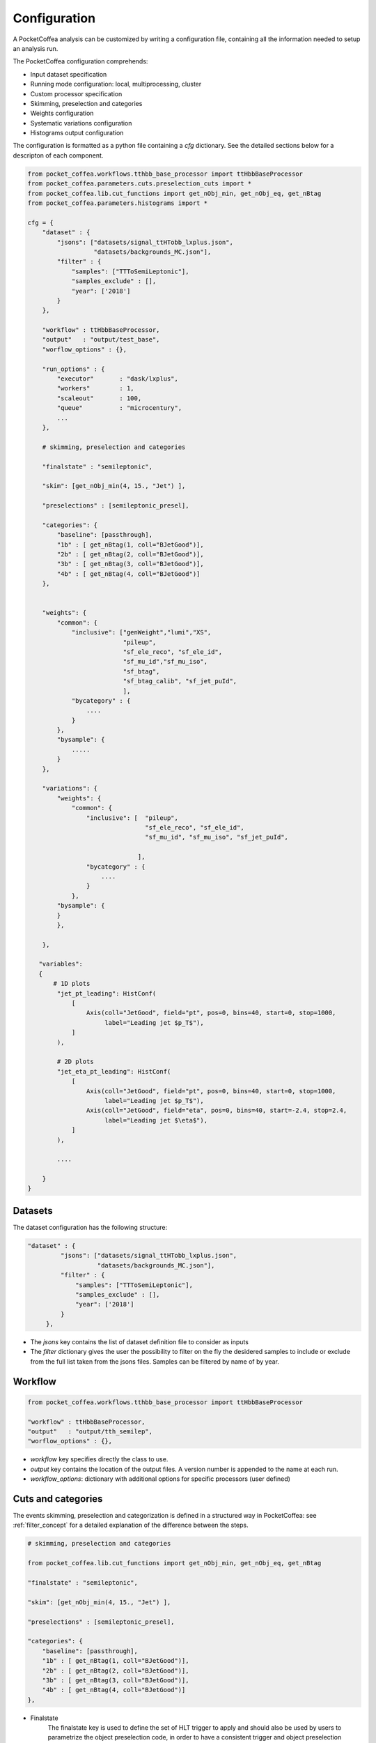 Configuration
#############

A PocketCoffea analysis can be customized by writing a configuration file, containing all the information needed
to setup an analysis run.

The PocketCoffea configuration comprehends:

- Input dataset specification
- Running mode configuration:  local, multiprocessing, cluster

- Custom processor specification
- Skimming, preselection and categories 
- Weights configuration
- Systematic variations configuration
- Histograms output configuration

The configuration is formatted as a python file containing a `cfg` dictionary.
See the detailed sections below for a descripton of each component.

.. code-block:: python
                
    from pocket_coffea.workflows.tthbb_base_processor import ttHbbBaseProcessor
    from pocket_coffea.parameters.cuts.preselection_cuts import *
    from pocket_coffea.lib.cut_functions import get_nObj_min, get_nObj_eq, get_nBtag
    from pocket_coffea.parameters.histograms import *
    
    cfg = {
        "dataset" : {
            "jsons": ["datasets/signal_ttHTobb_lxplus.json",
                      "datasets/backgrounds_MC.json"],
            "filter" : {
                "samples": ["TTToSemiLeptonic"],
                "samples_exclude" : [],
                "year": ['2018']
            }
        },

        "workflow" : ttHbbBaseProcessor,
        "output"   : "output/test_base",
        "worflow_options" : {},

        "run_options" : {
            "executor"       : "dask/lxplus",
            "workers"        : 1,
            "scaleout"       : 100,
            "queue"          : "microcentury",
            ...
        },

        # skimming, preselection and categories
        
        "finalstate" : "semileptonic",
        
        "skim": [get_nObj_min(4, 15., "Jet") ],
        
        "preselections" : [semileptonic_presel],
        
        "categories": {
            "baseline": [passthrough],
            "1b" : [ get_nBtag(1, coll="BJetGood")],
            "2b" : [ get_nBtag(2, coll="BJetGood")],
            "3b" : [ get_nBtag(3, coll="BJetGood")],
            "4b" : [ get_nBtag(4, coll="BJetGood")]
        },


        "weights": {
            "common": {
                "inclusive": ["genWeight","lumi","XS",
                              "pileup",
                              "sf_ele_reco", "sf_ele_id",
                              "sf_mu_id","sf_mu_iso",
                              "sf_btag",
                              "sf_btag_calib", "sf_jet_puId", 
                              ],
                "bycategory" : {
                    ....
                }
            },
            "bysample": {
                .....
            }
        },

        "variations": {
            "weights": {
                "common": {
                    "inclusive": [  "pileup",
                                    "sf_ele_reco", "sf_ele_id",
                                    "sf_mu_id", "sf_mu_iso", "sf_jet_puId",

                                  ],
                    "bycategory" : {
                        ....
                    }
                },
            "bysample": {
            }    
            },

        },

       "variables":
       {
           # 1D plots
            "jet_pt_leading": HistConf(
                [
                    Axis(coll="JetGood", field="pt", pos=0, bins=40, start=0, stop=1000,
                         label="Leading jet $p_T$"),
                ]
            ),

            # 2D plots
            "jet_eta_pt_leading": HistConf(
                [
                    Axis(coll="JetGood", field="pt", pos=0, bins=40, start=0, stop=1000,
                         label="Leading jet $p_T$"),
                    Axis(coll="JetGood", field="eta", pos=0, bins=40, start=-2.4, stop=2.4,
                         label="Leading jet $\eta$"),
                ]
            ),
            
            .... 
   
        }
    }

                

Datasets
========
The dataset configuration has the following structure:

.. code-block:: python

   "dataset" : {
            "jsons": ["datasets/signal_ttHTobb_lxplus.json",
                      "datasets/backgrounds_MC.json"],
            "filter" : {
                "samples": ["TTToSemiLeptonic"],
                "samples_exclude" : [],
                "year": ['2018']
            }
        },


- The `jsons` key contains the list of dataset definition file to consider as inputs
- The `filter` dictionary gives the user the possibility to filter on the fly the desidered samples to include or
  exclude from the full list taken from the jsons files. Samples can be filtered by name of by year.


Workflow
========

.. code-block:: python

   from pocket_coffea.workflows.tthbb_base_processor import ttHbbBaseProcessor
            
   "workflow" : ttHbbBaseProcessor,
   "output"   : "output/tth_semilep",
   "worflow_options" : {},


- `workflow` key specifies directly the class to use.
- `output` key contains the location of the output files. A version number is appended to the name at each run. 
- `workflow_options`: dictionary with additional options for specific processors (user defined)

  
Cuts and categories
===================

The events skimming, preselection and categorization is defined in a structured way in PocketCoffea:
see :ref:`filter_concept` for a detailed explanation of the difference between the steps.

.. code-block:: python
                
   # skimming, preselection and categories

   from pocket_coffea.lib.cut_functions import get_nObj_min, get_nObj_eq, get_nBtag
   
   "finalstate" : "semileptonic",
   
   "skim": [get_nObj_min(4, 15., "Jet") ],
   
   "preselections" : [semileptonic_presel],
   
   "categories": {
       "baseline": [passthrough],
       "1b" : [ get_nBtag(1, coll="BJetGood")],
       "2b" : [ get_nBtag(2, coll="BJetGood")],
       "3b" : [ get_nBtag(3, coll="BJetGood")],
       "4b" : [ get_nBtag(4, coll="BJetGood")]
   },


- Finalstate
     The finalstate key is used to define the set of HLT trigger to apply and should also be used by users to
     parametrize the object preselection code, in order to have a consistent trigger and object preselection
     configuration. **N.B.** the skimming step is applied before any object correction and preselection.
- Skim
     The skim configuration is a list of `Cut` object. Events passing the **AND** of the list of cuts pass the skim
- Preselections
     Again the preselection is a list of `Cut` object and **AND** between them is applied.
     **N.B.** :The preselection cut is applied after objects preselections and cleaning.
- Categories:
     Categories are defined by a dictionary which assigns unique names to list of `Cut` object.

The `Cut` objects are defined in `pocket_coffea.lib.cut_definition`.
Have a look at the documentation about the :ref:`cutobject` and its API (:ref:`cut_definition`).
This is a simple object grouping a name, a cut function, a dictionary of parameters.
The same `Cut` object can be used in different points of the configuration.

PocketCoffea implements a set of **factory methods** for common cut functions: they are defined in :ref:`cut_functions_lib`.


Weights
=======

Weights are handled in PocketCoffea through the `WeightsManager` object (see API :ref:`weightsmanager`).
The configuration file sets which weight is applied to which sample in which category.

.. code-block:: python
                
   "weights": {
        "common": {
            "inclusive": ["genWeight","lumi","XS",
                          "pileup",
                          "sf_ele_reco", "sf_ele_id",
                          "sf_mu_id","sf_mu_iso",
                          "sf_btag",
                          "sf_btag_calib", 
                          ],
            "bycategory" : {
                ....
            }
        },
        "bysample": {
            "ttHbb": {
                 "inclusive" : ["sf_jet_puId"],
                 "bycategory": {
                    ....
                 }
            }
        }
    },


To reduce boilerplate configuration the weights are specified following a `decision-tree` style and applied in a hierarchical fashion. 
Weights can be assigned to all samples (`common` key), inclusively or by category.
Weights can also be assigned to specific samples, again inclusively or in specific categories.

   
A set of *predefined weights* with centrally produced corrections and scale factors for the CMS Run2 ultra-legacy
analysis have been already implemented in PocketCoffea and are available in the configuration by using string
identifiers:

- **genWeight**: MC generator weight
- **lumi**
- **XS**: sample cross-section
- **pileup**: pileup scale factor
- **sf_ele_reco**, **sf_ele_id**: electron reconstruction and ID scalefactors. The working point is defined by the
  `finalstate` configuration.
- **sf_mu_id**, **sf_mu_iso**: muon id and isolation SF.
- **sf_btag**: btagPOG shape scale factors
- **sf_btag_calib**: custom computed btag SF corrections for ttHbb
- **sf_jet_puId**:  jet puID SF

If a weight is requested in the configuration, but it doens't exist, the framework emits an error before running.

On-the-flight custom weights
----------------------------

Weights can be created by the user directly in the configuration. The `WeightCustom` object allows to create
a function with a name that get called for each chunk to produce an array of weights (and optionally their variations).
Have a look at the API :ref:`weightsmanager`. 

.. code-block:: python

   WeightCustom(
      name="custom_weight",
      function= lambda events, size, metadata: [("pt_weight", 1 + events.JetGood[:,0].pt/400.)]
   )

The custom weight can be added in the configuration instead of the string identifier of centrally-defined weights.

.. code-block:: python

   custom_w = WeightCustom(
      name="custom_weight",
      function= lambda events, size, metadata: [("pt_weight", 1 + events.JetGood[:,0].pt/400.)]
   )

    "weights": {
        "common": {
            "inclusive": [... ],
            "bycategory" : {
                "3jets": [custom_w]
            }
        }
   }


The user can create a library of custom weights and include them in the configuration.



Variations
==========

Histograms configuration
========================
 
